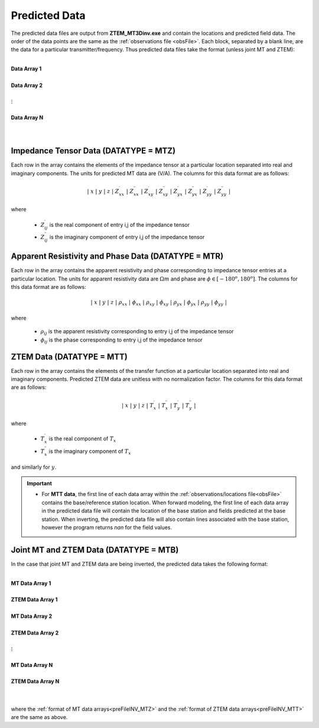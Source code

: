 .. _preFileINV:

Predicted Data
==============

The predicted data files are output from **ZTEM_MT3Dinv.exe** and contain the locations and predicted field data. The order of the data points are the same as the :ref:`observations file <obsFile>`. Each block, separated by a blank line, are the data for a particular transmitter/frequency. Thus predicted data files take the format (unless joint MT and ZTEM):

|
| **Data Array 1**
|
| **Data Array 2**
|
| :math:`\;\;\;\;\;\;\;\; \vdots`
|
| **Data Array N**
|
|


.. _preFileINV_MTZ:

Impedance Tensor Data (DATATYPE = MTZ)
--------------------------------------

Each row in the array contains the elements of the impedance tensor at a particular location separated into real and imaginary components. The units for predicted MT data are (V/A). The columns for this data format are as follows:

.. math::
    | \; x \; | \; y \; | \; z \; | \; Z^\prime_{xx} \; | \; Z^{\prime \prime}_{xx} \; | \; Z^\prime_{xy} \; | \; Z^{\prime \prime}_{xy} \; | \; Z^\prime_{yx} \; | \; Z^{\prime \prime}_{yx} \; | \; Z^\prime_{yy} \; | \; Z^{\prime \prime}_{yy} \; |

where

    - :math:`Z^\prime_{ij}` is the real component of entry i,j of the impedance tensor
    - :math:`Z^{\prime\prime}_{ij}` is the imaginary component of entry i,j of the impedance tensor

.. _preFileINV_MTR:

Apparent Resistivity and Phase Data (DATATYPE = MTR)
----------------------------------------------------

Each row in the array contains the apparent resistivity and phase corresponding to impedance tensor entries at a particular location. The units for apparent resistivity data are :math:`\Omega m` and phase are :math:`\phi \in [-180^o,180^o]`. The columns for this data format are as follows:

.. math::
    | \; x \; | \; y \; | \; z \; | \; \rho_{xx} \; | \; \phi_{xx} \; | \; \rho_{xy} \; | \; \phi_{xy} \; | \; \rho_{yx} \; | \; \phi_{yx} \; | \; \rho_{yy} \; | \; \phi_{yy} \; |

where

    - :math:`\rho_{ij}` is the apparent resistivity corresponding to entry i,j of the impedance tensor
    - :math:`\phi_{ij}` is the phase corresponding to entry i,j of the impedance tensor

.. _preFileINV_MTT:

ZTEM Data (DATATYPE = MTT)
--------------------------

Each row in the array contains the elements of the transfer function at a particular location separated into real and imaginary components. Predicted ZTEM data are unitless with no normalization factor. The columns for this data format are as follows:

.. math::
    | \; x \; | \; y \; | \; z \; | \; T^\prime_x \; | \; T^{\prime \prime}_x \; | \; T^\prime_y \; | \; T^{\prime \prime}_y \; |

where

    - :math:`T^\prime_x` is the real component of :math:`T_x`
    - :math:`T^{\prime\prime}_x` is the imaginary component of :math:`T_x`

and similarly for :math:`y`.


.. important::

	- For **MTT data**, the first line of each data array within the :ref:`observations/locations file<obsFile>` contains the base/reference station location. When forward modeling, the first line of each data array in the predicted data file will contain the location of the base station and fields predicted at the base station. When inverting, the predicted data file will also contain lines associated with the base station, however the program returns *nan* for the field values.


Joint MT and ZTEM Data (DATATYPE = MTB)
---------------------------------------

In the case that joint MT and ZTEM data are being inverted, the predicted data takes the following format:


|
| **MT Data Array 1**
|
| **ZTEM Data Array 1**
|
| **MT Data Array 2**
|
| **ZTEM Data Array 2**
|
| :math:`\;\;\;\;\;\;\;\; \vdots`
|
| **MT Data Array N**
|
| **ZTEM Data Array N**
|
|


where the :ref:`format of MT data arrays<preFileINV_MTZ>` and the :ref:`format of ZTEM data arrays<preFileINV_MTT>` are the same as above.









